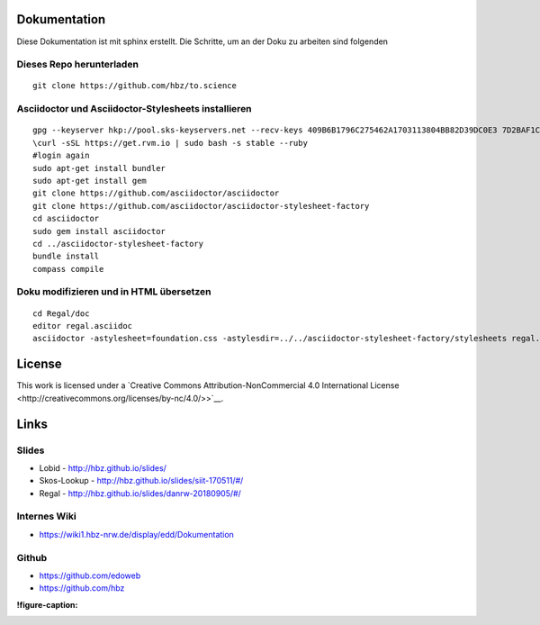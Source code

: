 .. _dokumentation:

Dokumentation
=============

Diese Dokumentation ist mit sphinx erstellt.
Die Schritte, um an der Doku zu arbeiten sind folgenden

.. _dieses_repo_herunterladen:

Dieses Repo herunterladen
-------------------------

::

   git clone https://github.com/hbz/to.science

.. _asciidoctor_und_asciidoctor_stylesheets_installieren:

Asciidoctor und Asciidoctor-Stylesheets installieren
----------------------------------------------------

::

   gpg --keyserver hkp://pool.sks-keyservers.net --recv-keys 409B6B1796C275462A1703113804BB82D39DC0E3 7D2BAF1CF37B13E2069D6956105BD0E739499BDB
   \curl -sSL https://get.rvm.io | sudo bash -s stable --ruby
   #login again
   sudo apt-get install bundler
   sudo apt-get install gem
   git clone https://github.com/asciidoctor/asciidoctor
   git clone https://github.com/asciidoctor/asciidoctor-stylesheet-factory
   cd asciidoctor
   sudo gem install asciidoctor
   cd ../asciidoctor-stylesheet-factory
   bundle install
   compass compile

.. _doku_modifizieren_und_in_html_übersetzen:

Doku modifizieren und in HTML übersetzen
----------------------------------------

::

   cd Regal/doc
   editor regal.asciidoc
   asciidoctor -astylesheet=foundation.css -astylesdir=../../asciidoctor-stylesheet-factory/stylesheets regal.asciidoc

.. _license:

License
=======

|https://i.creativecommons.org/l/by-nc/4.0/88x31.png|

This work is licensed under a `Creative Commons
Attribution-NonCommercial 4.0 International
License <http://creativecommons.org/licenses/by-nc/4.0/>>`__.

.. _links:

Links
=====

.. _slides:

Slides
------

-  Lobid - http://hbz.github.io/slides/

-  Skos-Lookup - http://hbz.github.io/slides/siit-170511/#/

-  Regal - http://hbz.github.io/slides/danrw-20180905/#/

.. _internes_wiki:

Internes Wiki
-------------

-  https://wiki1.hbz-nrw.de/display/edd/Dokumentation

.. _github:

Github
------

-  https://github.com/edoweb

-  https://github.com/hbz

:!figure-caption:

.. |https://i.creativecommons.org/l/by-nc/4.0/88x31.png| image:: https://i.creativecommons.org/l/by-nc/4.0/88x31.png
